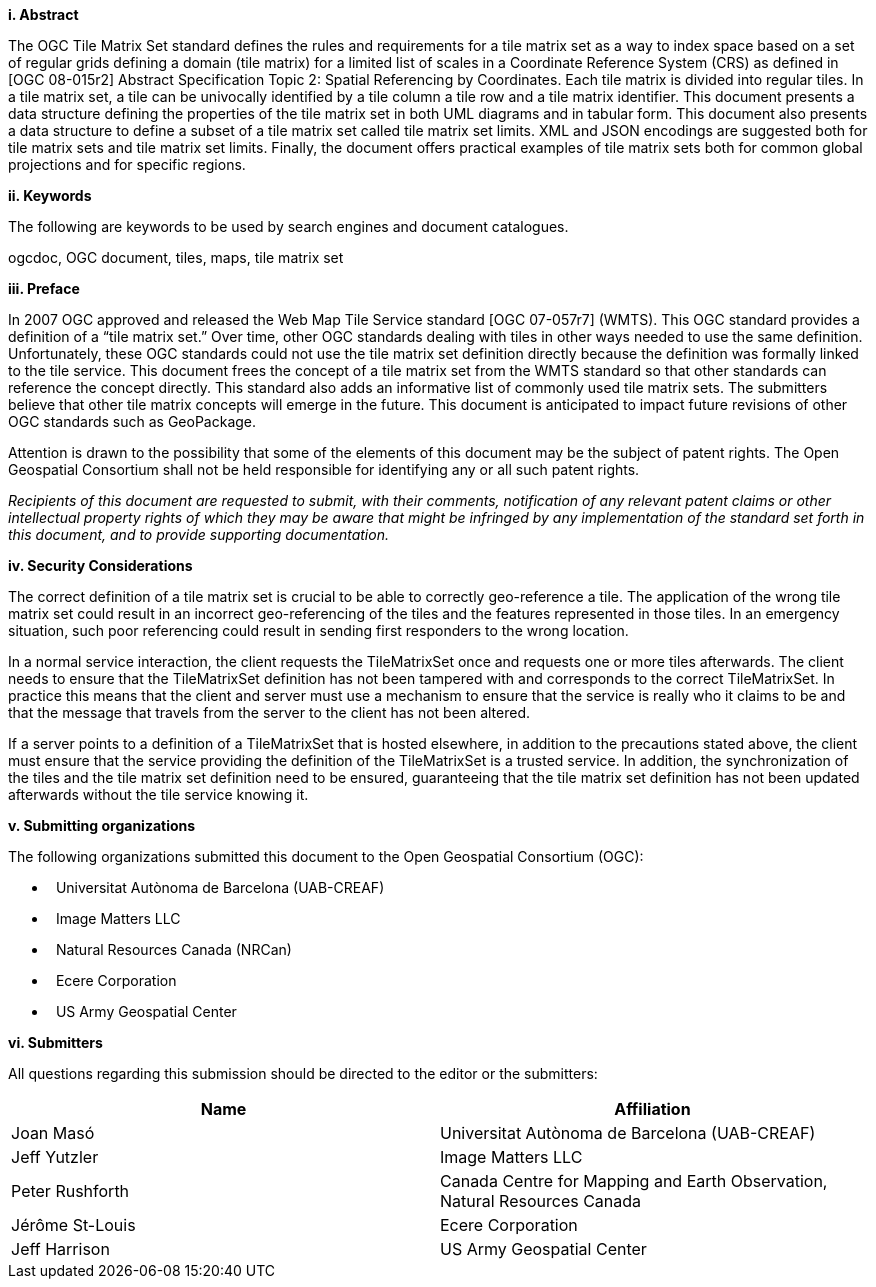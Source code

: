 [big]*i.     Abstract*

The OGC Tile Matrix Set standard defines the rules and requirements for a tile matrix set as a way to index space based on a set of regular grids defining a domain (tile matrix) for a limited list of scales in a Coordinate Reference System (CRS) as defined in [OGC 08-015r2] Abstract Specification Topic 2: Spatial Referencing by Coordinates. Each tile matrix is divided into regular tiles. In a tile matrix set, a tile can be univocally identified by a tile column a tile row and a tile matrix identifier. This document presents a data structure defining the properties of the tile matrix set in both UML diagrams and in tabular form. This document also presents a data structure to define a subset of a tile matrix set called tile matrix set limits. XML and JSON encodings are suggested both for tile matrix sets and tile matrix set limits. Finally, the document offers practical examples of tile matrix sets both for common global projections and for specific regions.

[big]*ii.    Keywords*

The following are keywords to be used by search engines and document catalogues.

ogcdoc, OGC document, tiles, maps, tile matrix set

[big]*iii.   Preface*

In 2007 OGC approved and released the Web Map Tile Service standard [OGC 07-057r7] (WMTS). This OGC standard provides a definition of a “tile matrix set.” Over time, other OGC standards dealing with tiles in other ways needed to use the same definition. Unfortunately, these OGC standards could not use the tile matrix set definition directly because the definition was formally linked to the tile service. This document frees the concept of a tile matrix set from the WMTS standard so that other standards can reference the concept directly. This standard also adds an informative list of commonly used tile matrix sets. The submitters believe that other tile matrix concepts will emerge in the future. This document is anticipated to impact future revisions of other OGC standards such as GeoPackage.

Attention is drawn to the possibility that some of the elements of this document may be the subject of patent rights. The Open Geospatial Consortium shall not be held responsible for identifying any or all such patent rights.

_Recipients of this document are requested to submit, with their comments, notification of any relevant patent claims or other intellectual property rights of which they may be aware that might be infringed by any implementation of the standard set forth in this document, and to provide supporting documentation._

[big]*iv.    Security Considerations*

The correct definition of a tile matrix set is crucial to be able to correctly geo-reference a tile. The application of the wrong tile matrix set could result in an incorrect geo-referencing of the tiles and the features represented in those tiles. In an emergency situation, such poor referencing could result in sending first responders to the wrong location.

In a normal service interaction, the client requests the TileMatrixSet once and requests one or more tiles afterwards. The client needs to ensure that the TileMatrixSet definition has not been tampered with and corresponds to the correct TileMatrixSet. In practice this means that the client and server must use a mechanism to ensure that the service is really who it claims to be and that the message that travels from the server to the client has not been altered.

If a server points to a definition of a TileMatrixSet that is hosted elsewhere, in addition to the precautions stated above, the client must ensure that the service providing the definition of the TileMatrixSet is a trusted service. In addition, the synchronization of the tiles and the tile matrix set definition need to be ensured, guaranteeing that the tile matrix set definition has not been updated afterwards without the tile service knowing it.

[big]*v.    Submitting organizations*

The following organizations submitted this document to the Open Geospatial Consortium (OGC):

*   Universitat Autònoma de Barcelona (UAB-CREAF)
*   Image Matters LLC
*   Natural Resources Canada (NRCan)
*   Ecere Corporation
*   US Army Geospatial Center

[big]*vi.     Submitters*

All questions regarding this submission should be directed to the editor or the submitters:

[width="100%",cols="50%,50%",options="header",]
|==========================================================================================
|*Name* |*Affiliation*
|Joan Masó |Universitat Autònoma de Barcelona (UAB-CREAF)
|Jeff Yutzler |Image Matters LLC
|Peter Rushforth |Canada Centre for Mapping and Earth Observation, Natural Resources Canada
|Jérôme St-Louis |Ecere Corporation
|Jeff Harrison |US Army Geospatial Center
|==========================================================================================
